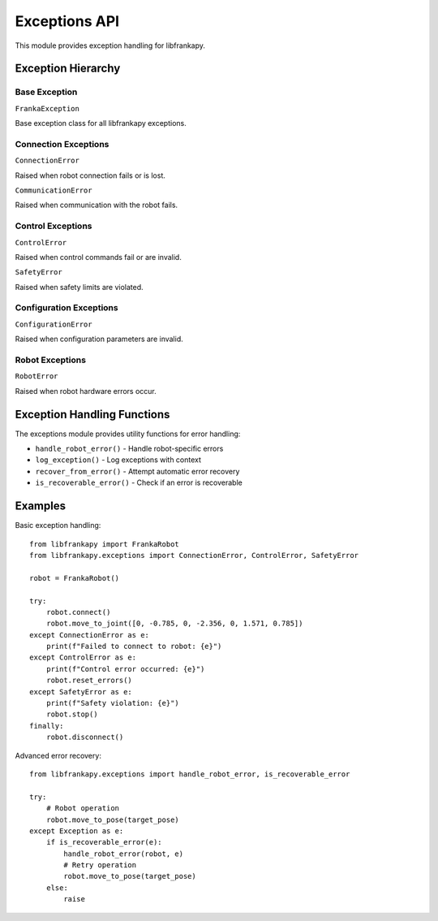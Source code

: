 Exceptions API
==============

This module provides exception handling for libfrankapy.

Exception Hierarchy
-------------------

Base Exception
~~~~~~~~~~~~~~

``FrankaException``

Base exception class for all libfrankapy exceptions.

Connection Exceptions
~~~~~~~~~~~~~~~~~~~~~

``ConnectionError``

Raised when robot connection fails or is lost.

``CommunicationError``

Raised when communication with the robot fails.

Control Exceptions
~~~~~~~~~~~~~~~~~~

``ControlError``

Raised when control commands fail or are invalid.

``SafetyError``

Raised when safety limits are violated.

Configuration Exceptions
~~~~~~~~~~~~~~~~~~~~~~~~~

``ConfigurationError``

Raised when configuration parameters are invalid.

Robot Exceptions
~~~~~~~~~~~~~~~~

``RobotError``

Raised when robot hardware errors occur.

Exception Handling Functions
----------------------------

The exceptions module provides utility functions for error handling:

* ``handle_robot_error()`` - Handle robot-specific errors
* ``log_exception()`` - Log exceptions with context
* ``recover_from_error()`` - Attempt automatic error recovery
* ``is_recoverable_error()`` - Check if an error is recoverable

Examples
--------

Basic exception handling::

    from libfrankapy import FrankaRobot
    from libfrankapy.exceptions import ConnectionError, ControlError, SafetyError
    
    robot = FrankaRobot()
    
    try:
        robot.connect()
        robot.move_to_joint([0, -0.785, 0, -2.356, 0, 1.571, 0.785])
    except ConnectionError as e:
        print(f"Failed to connect to robot: {e}")
    except ControlError as e:
        print(f"Control error occurred: {e}")
        robot.reset_errors()
    except SafetyError as e:
        print(f"Safety violation: {e}")
        robot.stop()
    finally:
        robot.disconnect()

Advanced error recovery::

    from libfrankapy.exceptions import handle_robot_error, is_recoverable_error
    
    try:
        # Robot operation
        robot.move_to_pose(target_pose)
    except Exception as e:
        if is_recoverable_error(e):
            handle_robot_error(robot, e)
            # Retry operation
            robot.move_to_pose(target_pose)
        else:
            raise